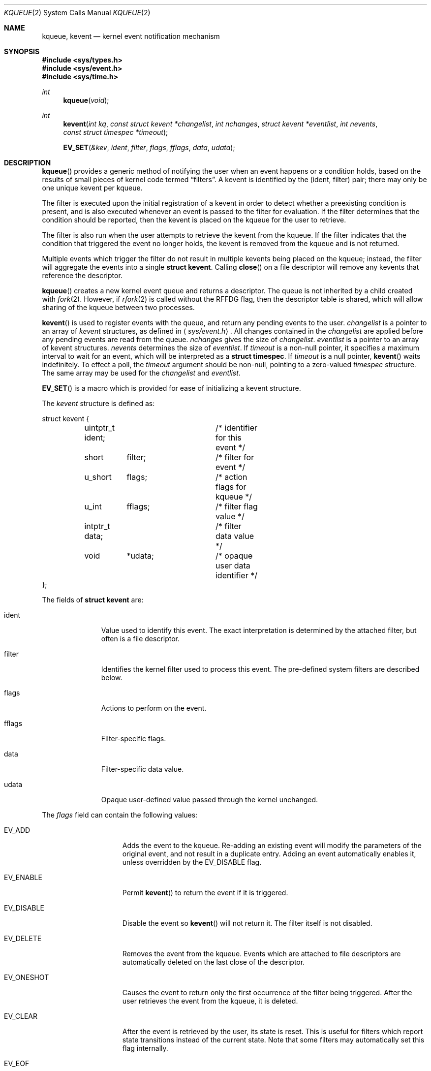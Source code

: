 .\"	$OpenBSD: kqueue.2,v 1.13 2003/12/17 12:03:05 jmc Exp $
.\"
.\" Copyright (c) 2000 Jonathan Lemon
.\" All rights reserved.
.\"
.\" Redistribution and use in source and binary forms, with or without
.\" modification, are permitted provided that the following conditions
.\" are met:
.\" 1. Redistributions of source code must retain the above copyright
.\"    notice, this list of conditions and the following disclaimer.
.\" 2. Redistributions in binary form must reproduce the above copyright
.\"    notice, this list of conditions and the following disclaimer in the
.\"    documentation and/or other materials provided with the distribution.
.\"
.\" THIS SOFTWARE IS PROVIDED ``AS IS'' AND
.\" ANY EXPRESS OR IMPLIED WARRANTIES, INCLUDING, BUT NOT LIMITED TO, THE
.\" IMPLIED WARRANTIES OF MERCHANTABILITY AND FITNESS FOR A PARTICULAR PURPOSE
.\" ARE DISCLAIMED.  IN NO EVENT SHALL THE AUTHOR OR CONTRIBUTORS BE LIABLE
.\" FOR ANY DIRECT, INDIRECT, INCIDENTAL, SPECIAL, EXEMPLARY, OR CONSEQUENTIAL
.\" DAMAGES (INCLUDING, BUT NOT LIMITED TO, PROCUREMENT OF SUBSTITUTE GOODS
.\" OR SERVICES; LOSS OF USE, DATA, OR PROFITS; OR BUSINESS INTERRUPTION)
.\" HOWEVER CAUSED AND ON ANY THEORY OF LIABILITY, WHETHER IN CONTRACT, STRICT
.\" LIABILITY, OR TORT (INCLUDING NEGLIGENCE OR OTHERWISE) ARISING IN ANY WAY
.\" OUT OF THE USE OF THIS SOFTWARE, EVEN IF ADVISED OF THE POSSIBILITY OF
.\" SUCH DAMAGE.
.\"
.\" $FreeBSD: src/lib/libc/sys/kqueue.2,v 1.18 2001/02/14 08:48:35 guido Exp $
.\"
.Dd April 14, 2000
.Dt KQUEUE 2
.Os
.Sh NAME
.Nm kqueue ,
.Nm kevent
.Nd kernel event notification mechanism
.Sh SYNOPSIS
.Fd #include <sys/types.h>
.Fd #include <sys/event.h>
.Fd #include <sys/time.h>
.Ft int
.Fn kqueue "void"
.Ft int
.Fn kevent "int kq" "const struct kevent *changelist" "int nchanges" "struct kevent *eventlist" "int nevents" "const struct timespec *timeout"
.Fn EV_SET "&kev" ident filter flags fflags data udata
.Sh DESCRIPTION
.Fn kqueue
provides a generic method of notifying the user when an event
happens or a condition holds, based on the results of small
pieces of kernel code termed
.Dq filters .
A kevent is identified by the (ident, filter) pair; there may only
be one unique kevent per kqueue.
.Pp
The filter is executed upon the initial registration of a kevent
in order to detect whether a preexisting condition is present, and is also
executed whenever an event is passed to the filter for evaluation.
If the filter determines that the condition should be reported,
then the kevent is placed on the kqueue for the user to retrieve.
.Pp
The filter is also run when the user attempts to retrieve the kevent
from the kqueue.
If the filter indicates that the condition that triggered
the event no longer holds, the kevent is removed from the kqueue and
is not returned.
.Pp
Multiple events which trigger the filter do not result in multiple
kevents being placed on the kqueue; instead, the filter will aggregate
the events into a single
.Li struct kevent .
Calling
.Fn close
on a file descriptor will remove any kevents that reference the descriptor.
.Pp
.Fn kqueue
creates a new kernel event queue and returns a descriptor.
The queue is not inherited by a child created with
.Xr fork 2 .
However, if
.Xr rfork 2
is called without the
.Dv RFFDG
flag, then the descriptor table is shared,
which will allow sharing of the kqueue between two processes.
.Pp
.Fn kevent
is used to register events with the queue, and return any pending
events to the user.
.Fa changelist
is a pointer to an array of
.Va kevent
structures, as defined in
.Aq Pa sys/event.h .
All changes contained in the
.Fa changelist
are applied before any pending events are read from the queue.
.Fa nchanges
gives the size of
.Fa changelist .
.Fa eventlist
is a pointer to an array of kevent structures.
.Fa nevents
determines the size of
.Fa eventlist .
If
.Fa timeout
is a non-null pointer, it specifies a maximum interval to wait
for an event, which will be interpreted as a
.Li struct timespec .
If
.Fa timeout
is a null pointer,
.Fn kevent
waits indefinitely.
To effect a poll, the
.Fa timeout
argument should be non-null, pointing to a zero-valued
.Va timespec
structure.
The same array may be used for the
.Fa changelist
and
.Fa eventlist .
.Pp
.Fn EV_SET
is a macro which is provided for ease of initializing a
kevent structure.
.Pp
The
.Va kevent
structure is defined as:
.Bd -literal
struct kevent {
	uintptr_t ident;	/* identifier for this event */
	short	  filter;	/* filter for event */
	u_short	  flags;	/* action flags for kqueue */
	u_int	  fflags;	/* filter flag value */
	intptr_t  data;		/* filter data value */
	void	  *udata;	/* opaque user data identifier */
};
.Ed
.Pp
The fields of
.Li struct kevent
are:
.Bl -tag -width XXXfilter
.It ident
Value used to identify this event.
The exact interpretation is determined by the attached filter,
but often is a file descriptor.
.It filter
Identifies the kernel filter used to process this event.
The pre-defined system filters are described below.
.It flags
Actions to perform on the event.
.It fflags
Filter-specific flags.
.It data
Filter-specific data value.
.It udata
Opaque user-defined value passed through the kernel unchanged.
.El
.Pp
The
.Va flags
field can contain the following values:
.Bl -tag -width XXXEV_ONESHOT
.It Dv EV_ADD
Adds the event to the kqueue.
Re-adding an existing event will modify the parameters of the original event,
and not result in a duplicate entry.
Adding an event automatically enables it, unless overridden by the
.Dv EV_DISABLE
flag.
.It Dv EV_ENABLE
Permit
.Fn kevent
to return the event if it is triggered.
.It Dv EV_DISABLE
Disable the event so
.Fn kevent
will not return it.
The filter itself is not disabled.
.It Dv EV_DELETE
Removes the event from the kqueue.
Events which are attached to file descriptors are automatically deleted
on the last close of the descriptor.
.It Dv EV_ONESHOT
Causes the event to return only the first occurrence of the filter
being triggered.
After the user retrieves the event from the kqueue, it is deleted.
.It Dv EV_CLEAR
After the event is retrieved by the user, its state is reset.
This is useful for filters which report state transitions
instead of the current state.
Note that some filters may automatically set this flag internally.
.It Dv EV_EOF
Filters may set this flag to indicate filter-specific EOF condition.
.It Dv EV_ERROR
See
.Sx RETURN VALUES
below.
.El
.Pp
The predefined system filters are listed below.
Arguments may be passed to and from the filter via the
.Va fflags
and
.Va data
fields in the kevent structure.
.Bl -tag -width EVFILT_SIGNAL
.It Dv EVFILT_READ
Takes a descriptor as the identifier, and returns whenever
there is data available to read.
The behavior of the filter is slightly different depending
on the descriptor type.
.Bl -tag -width 2n
.It Sockets
Sockets which have previously been passed to
.Fn listen
return when there is an incoming connection pending.
.Va data
contains the size of the listen backlog.
.Pp
Other socket descriptors return when there is data to be read,
subject to the
.Dv SO_RCVLOWAT
value of the socket buffer.
This may be overridden with a per-filter low water mark at the
time the filter is added by setting the
.Dv NOTE_LOWAT
flag in
.Va fflags ,
and specifying the new low water mark in
.Va data .
On return,
.Va data
contains the number of bytes in the socket buffer.
.Pp
If the read direction of the socket has shutdown, then the filter
also sets
.Dv EV_EOF
in
.Va flags ,
and returns the socket error (if any) in
.Va fflags .
It is possible for EOF to be returned (indicating the connection is gone)
while there is still data pending in the socket buffer.
.It Vnodes
Returns when the file pointer is not at the end of file.
.Va data
contains the offset from current position to end of file,
and may be negative.
If
.Dv NOTE_EOF
is set in
.Va fflags ,
.Fn kevent
will also return when the file pointer is at the end of file.
The end of file condition is indicated by the presence of
.Dv NOTE_EOF
in
.Va fflags
on return.
.It "Fifos, Pipes"
Returns when there is data to read;
.Va data
contains the number of bytes available.
.Pp
When the last writer disconnects, the filter will set
.Dv EV_EOF
in
.Va flags .
This may be cleared by passing in
.Dv EV_CLEAR ,
at which point the filter will resume waiting for data to become
available before returning.
.El
.It Dv EVFILT_WRITE
Takes a descriptor as the identifier, and returns whenever
it is possible to write to the descriptor.
For sockets, pipes, and FIFOs,
.Va data
will contain the amount of space remaining in the write buffer.
The filter will set
.Dv EV_EOF
when the reader disconnects, and for the FIFO case,
this may be cleared by use of
.Dv EV_CLEAR .
Note that this filter is not supported for vnodes.
.Pp
For sockets, the low water mark and socket error handling is
identical to the
.Dv EVFILT_READ
case.
.It Dv EVFILT_AIO
The sigevent portion of the AIO request is filled in, with
.Va sigev_notify_kqueue
containing the descriptor of the kqueue that the event should
be attached to,
.Va sigev_value
containing the udata value, and
.Va sigev_notify
set to
.Dv SIGEV_EVENT .
When the aio_* function is called, the event will be registered
with the specified kqueue, and the
.Va ident
argument set to the
.Li struct aiocb
returned by the aio_* function.
The filter returns under the same conditions as aio_error.
.Pp
Alternatively, a kevent structure may be initialized, with
.Va ident
containing the descriptor of the kqueue, and the
address of the kevent structure placed in the
.Va aio_lio_opcode
field of the AIO request.
However, this approach will not work on architectures with 64-bit pointers,
and should be considered depreciated.
.It Dv EVFILT_VNODE
Takes a file descriptor as the identifier and the events to watch for in
.Va fflags ,
and returns when one or more of the requested events occurs on the descriptor.
The events to monitor are:
.Bl -tag -width XXNOTE_RENAME
.It Dv NOTE_DELETE
.Fn unlink
was called on the file referenced by the descriptor.
.It Dv NOTE_WRITE
A write occurred on the file referenced by the descriptor.
.It Dv NOTE_EXTEND
The file referenced by the descriptor was extended.
.It Dv NOTE_TRUNCATE
The file referenced by the descriptor was truncated.
.It Dv NOTE_ATTRIB
The file referenced by the descriptor had its attributes changed.
.It Dv NOTE_LINK
The link count on the file changed.
.It Dv NOTE_RENAME
The file referenced by the descriptor was renamed.
.It Dv NOTE_REVOKE
Access to the file was revoked via
.Xr revoke 2
or the underlying fileystem was unmounted.
.El
.Pp
On return,
.Va fflags
contains the events which triggered the filter.
.It Dv EVFILT_PROC
Takes the process ID to monitor as the identifier and the events to watch for
in
.Va fflags ,
and returns when the process performs one or more of the requested events.
If a process can normally see another process, it can attach an event to it.
The events to monitor are:
.Bl -tag -width XXNOTE_TRACKERR
.It Dv NOTE_EXIT
The process has exited.
.It Dv NOTE_FORK
The process has called
.Fn fork .
.It Dv NOTE_EXEC
The process has executed a new process via
.Xr execve 2
or similar call.
.It Dv NOTE_TRACK
Follow a process across
.Fn fork
calls.
The parent process will return with
.Dv NOTE_FORK
set in the
.Va fflags
field, while the child process will return with
.Dv NOTE_CHILD
set in
.Va fflags
and the parent PID in
.Va data .
.It Dv NOTE_TRACKERR
This flag is returned if the system was unable to attach an event to
the child process, usually due to resource limitations.
.El
.Pp
On return,
.Va fflags
contains the events which triggered the filter.
.It Dv EVFILT_SIGNAL
Takes the signal number to monitor as the identifier and returns
when the given signal is delivered to the process.
This coexists with the
.Fn signal
and
.Fn sigaction
facilities, and has a lower precedence.
The filter will record all attempts to deliver a signal to a process,
even if the signal has been marked as
.Dv SIG_IGN .
Event notification happens after normal signal delivery processing.
.Va data
returns the number of times the signal has occurred since the last call to
.Fn kqueue .
This filter automatically sets the
.Dv EV_CLEAR
flag internally.
.El
.Sh RETURN VALUES
.Fn kqueue
creates a new kernel event queue and returns a file descriptor.
If there was an error creating the kernel event queue, a value of -1 is
returned and errno set.
.Pp
.Fn kevent
returns the number of events placed in the
.Fa eventlist ,
up to the value given by
.Fa nevents .
If an error occurs while processing an element of the
.Fa changelist
and there is enough room in the
.Fa eventlist ,
then the event will be placed in the
.Fa eventlist
with
.Dv EV_ERROR
set in
.Va flags
and the system error in
.Va data .
Otherwise,
.Dv -1
will be returned, and
.Dv errno
will be set to indicate the error condition.
If the time limit expires, then
.Fn kevent
returns 0.
.Sh ERRORS
The
.Fn kqueue
function fails if:
.Bl -tag -width Er
.It Bq Er ENOMEM
The kernel failed to allocate enough memory for the kernel queue.
.It Bq Er EMFILE
The per-process descriptor table is full.
.It Bq Er ENFILE
The system file table is full.
.El
.Pp
The
.Fn kevent
function fails if:
.Bl -tag -width Er
.It Bq Er EACCES
The process does not have permission to register a filter.
.It Bq Er EFAULT
There was an error reading or writing the
.Va kevent
structure.
.It Bq Er EBADF
The specified descriptor is invalid.
.It Bq Er EINTR
A signal was delivered before the timeout expired and before any
events were placed on the kqueue for return.
.It Bq Er EINVAL
The specified time limit or filter is invalid.
.It Bq Er ENOENT
The event could not be found to be modified or deleted.
.It Bq Er ENOMEM
No memory was available to register the event.
.It Bq Er ESRCH
The specified process to attach to does not exist.
.El
.Sh SEE ALSO
.Xr poll 2 ,
.Xr read 2 ,
.Xr select 2 ,
.Xr sigaction 2 ,
.Xr write 2 ,
.Xr signal 3
.Sh HISTORY
The
.Fn kqueue
and
.Fn kevent
functions first appeared in
.Fx 4.1 .
.Sh AUTHORS
The
.Fn kqueue
system and this manual page were written by
.An Jonathan Lemon Aq jlemon@FreeBSD.org .
.Sh BUGS
It is currently not possible to watch FIFOs, AIO, or a vnode that
resides on anything but a UFS file system.
